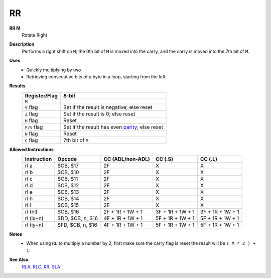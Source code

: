 RR
--------

**RR M**
	Rotate Right

**Description**
	| Performs a right shift on ``M``; the 0th bit of ``M`` is moved into the carry, and the carry is moved into the 7th bit of ``M``.
	.. image:: images/rr.png

**Uses**
	- Quickly multiplying by two
	- Retrieving consecutive bits of a byte in a loop, starting from the left

**Results**
	================    ==============================================
	Register/Flag       8-bit                                     
	================    ==============================================
	``M``               .. image:: images/small/rl.png
	``S`` flag          Set if the result is negative; else reset
	``Z`` flag          Set if the result is 0; else reset
	``H`` flag          Reset
	``P/V`` flag        Set if the result has even parity_; else reset
	``N`` flag          Reset
	``C`` flag          7th bit of ``M``
	================    ==============================================

**Allowed Instructions**
	================  ================  ================  ================  ================
	Instruction       Opcode            CC (ADL/non-ADL)  CC (.S)           CC (.L)
	================  ================  ================  ================  ================
	rl a              $CB, $17          2F                X                 X
	rl b              $CB, $10          2F                X                 X
	rl c              $CB, $11          2F                X                 X
	rl d              $CB, $12          2F                X                 X
	rl e              $CB, $13          2F                X                 X
	rl h              $CB, $14          2F                X                 X
	rl l              $CB, $15          2F                X                 X
	rl (hl)           $CB, $16          2F + 1R + 1W + 1  3F + 1R + 1W + 1  3F + 1R + 1W + 1
	rl (ix+n)         $DD, $CB, n, $16  4F + 1R + 1W + 1  5F + 1R + 1W + 1  5F + 1R + 1W + 1
	rl (iy+n)         $FD, $CB, n, $16  4F + 1R + 1W + 1  5F + 1R + 1W + 1  5F + 1R + 1W + 1
	================  ================  ================  ================  ================

**Notes**
	- When using ``RL`` to multiply a number by 2, first make sure the carry flag is reset the result will be ``( M * 2 ) + 1``.

**See Also**
	`RLA </en/latest/is-rla.html>`_, `RLC </en/latest/is-rlc.html>`_, `RR </en/latest/is-rr.html>`_, `SLA </en/latest/is-sla.html>`_

.. _parity: https://en.wikipedia.org/wiki/Parity_bit
